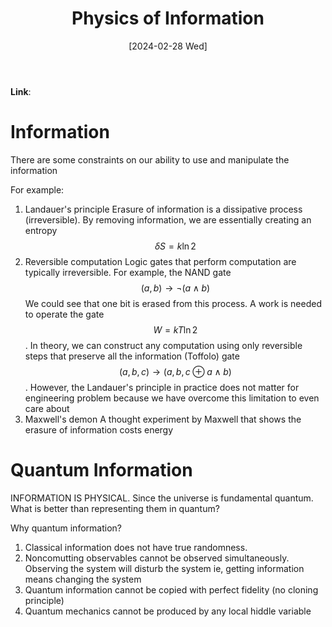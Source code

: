 :PROPERTIES:
:ID:       7d87c81c-cbf4-4a19-8d34-17dde8e94ea3
:END:
#+title: Physics of Information
#+filetags: :moc: 
#+hugo_base_dir: /home/phihungnguyen/quartz 
#+hugo_section: QuantumInformation/Introduction
#+date: [2024-02-28 Wed]
#+hugo_lastmod: [2024-02-28 Wed]
#+hugo_tags: noexport
*Link*:  

* Information

There are some constraints on our ability to use and manipulate the information

For example:

1) Landauer's principle
   Erasure of information is a dissipative process (irreversible). By removing information, we are
   essentially creating an entropy $$\delta S=k \ln{2}$$
2) Reversible computation
   Logic gates that perform computation are typically irreversible. For example, the NAND gate
   $$(a, b) \rightarrow \neg (a \land b)$$
   We could see that one bit is erased from this process. A work is needed to operate the gate $$W = kT \ln 2$$.
   In theory, we can construct any computation using only reversible steps that preserve all the information (Toffolo) gate
   $$(a, b, c) \rightarrow (a, b, c \oplus a \land b)$$. However, the Landauer's principle in practice does not
   matter for engineering problem because we have overcome this limitation to even care about
3) Maxwell's demon
   A thought experiment by Maxwell that shows the erasure of information costs energy

* Quantum Information
INFORMATION IS PHYSICAL. Since the universe is fundamental quantum. What is better than representing them in quantum?

Why quantum information?

1) Classical information does not have true randomness.
2) Noncomutting observables cannot be observed simultaneously. Observing the system will disturb the system ie, getting information means
   changing the system
3) Quantum information cannot be copied with perfect fidelity (no cloning principle)
4) Quantum mechanics cannot be produced by any local hiddle variable



